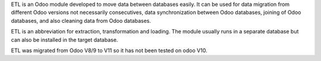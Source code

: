 ETL	is an Odoo module developed to move data between databases easily. It
can be used for data migration from different Odoo versions not necessarily
consecutives, data synchronization between Odoo databases, joining of Odoo
databases, and also cleaning data from Odoo databases.


ETL is an abbreviation for extraction, transformation and loading.
The module usually runs in a separate database but can also be installed in
the target database.

ETL was migrated from Odoo V8/9 to V11 so it has not been tested on odoo V10.
